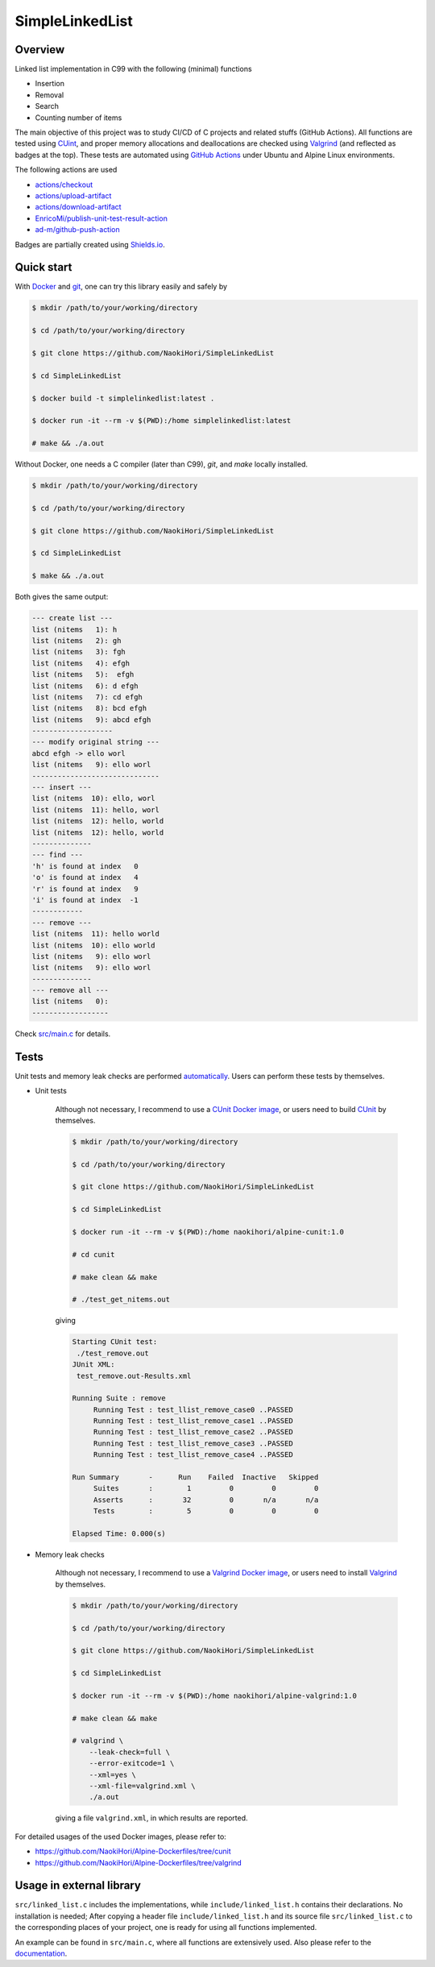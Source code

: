 ################
SimpleLinkedList
################

|License|_

|WorkflowStatus|_ |DocDeployment|_

|UnitTest|_ |MemoryLeak|_

|LastCommit|_

.. |License| image:: https://img.shields.io/github/license/NaokiHori/SimpleLinkedList
.. _License: https://opensource.org/licenses/MIT

.. |WorkflowStatus| image:: https://github.com/NaokiHori/SimpleLinkedList/actions/workflows/ci.yml/badge.svg?branch=master
.. _WorkflowStatus: https://github.com/NaokiHori/SimpleLinkedList/actions/workflows/ci.yml
.. |DocDeployment| image:: https://github.com/NaokiHori/SimpleLinkedList/actions/workflows/documentation.yml/badge.svg
.. _DocDeployment: https://naokihori.github.io/SimpleLinkedList/

.. |UnitTest| image:: https://github.com/NaokiHori/SimpleLinkedList/blob/artifacts/.github/workflows/artifacts/badge_cunit.svg
.. _UnitTest: https://github.com/NaokiHori/Alpine-Dockerfiles/tree/cunit
.. |MemoryLeak| image:: https://github.com/NaokiHori/SimpleLinkedList/blob/artifacts/.github/workflows/artifacts/badge_valgrind.svg
.. _MemoryLeak: https://github.com/NaokiHori/Alpine-Dockerfiles/tree/valgrind

.. |LastCommit| image:: https://img.shields.io/github/last-commit/NaokiHori/SimpleLinkedList/master
.. _LastCommit: https://github.com/NaokiHori/SimpleLinkedList/commits/master

.. image:: https://github.com/NaokiHori/SimpleLinkedList/blob/master/coverimage.png

********
Overview
********

Linked list implementation in C99 with the following (minimal) functions

* Insertion

* Removal

* Search

* Counting number of items

The main objective of this project was to study CI/CD of C projects and related stuffs (GitHub Actions).
All functions are tested using `CUint <http://cunit.sourceforge.net>`_, and proper memory allocations and deallocations are checked using `Valgrind <https://valgrind.org>`_ (and reflected as badges at the top).
These tests are automated using `GitHub Actions <https://docs.github.com/en/actions>`_ under Ubuntu and Alpine Linux environments.

The following actions are used

* `actions/checkout <https://github.com/actions/checkout>`_

* `actions/upload-artifact <https://github.com/actions/upload-artifact>`_

* `actions/download-artifact <https://github.com/actions/download-artifact>`_

* `EnricoMi/publish-unit-test-result-action <https://github.com/EnricoMi/publish-unit-test-result-action>`_

* `ad-m/github-push-action <https://github.com/ad-m/github-push-action>`_

Badges are partially created using `Shields.io <https://shields.io>`_.

***********
Quick start
***********

With `Docker <https://www.docker.com>`_ and `git <https://git-scm.com>`_, one can try this library easily and safely by

.. code-block:: console

   $ mkdir /path/to/your/working/directory

   $ cd /path/to/your/working/directory

   $ git clone https://github.com/NaokiHori/SimpleLinkedList

   $ cd SimpleLinkedList

   $ docker build -t simplelinkedlist:latest .

   $ docker run -it --rm -v $(PWD):/home simplelinkedlist:latest

   # make && ./a.out

Without Docker, one needs a C compiler (later than C99), `git`, and `make` locally installed.

.. code-block:: console

   $ mkdir /path/to/your/working/directory

   $ cd /path/to/your/working/directory

   $ git clone https://github.com/NaokiHori/SimpleLinkedList

   $ cd SimpleLinkedList

   $ make && ./a.out

Both gives the same output:

.. code-block:: text

   --- create list ---
   list (nitems   1): h
   list (nitems   2): gh
   list (nitems   3): fgh
   list (nitems   4): efgh
   list (nitems   5):  efgh
   list (nitems   6): d efgh
   list (nitems   7): cd efgh
   list (nitems   8): bcd efgh
   list (nitems   9): abcd efgh
   -------------------
   --- modify original string ---
   abcd efgh -> ello worl
   list (nitems   9): ello worl
   ------------------------------
   --- insert ---
   list (nitems  10): ello, worl
   list (nitems  11): hello, worl
   list (nitems  12): hello, world
   list (nitems  12): hello, world
   --------------
   --- find ---
   'h' is found at index   0
   'o' is found at index   4
   'r' is found at index   9
   'i' is found at index  -1
   ------------
   --- remove ---
   list (nitems  11): hello world
   list (nitems  10): ello world
   list (nitems   9): ello worl
   list (nitems   9): ello worl
   --------------
   --- remove all ---
   list (nitems   0):
   ------------------

Check `src/main.c <https://github.com/NaokiHori/SimpleLinkedList/blob/master/src/main.c>`_ for details.

*****
Tests
*****

Unit tests and memory leak checks are performed `automatically <https://github.com/NaokiHori/SimpleLinkedList/blob/master/.github/workflows/ci.yml>`_.
Users can perform these tests by themselves.

* Unit tests

   Although not necessary, I recommend to use a `CUnit Docker image <https://hub.docker.com/r/naokihori/alpine-cunit>`_, or users need to build `CUnit <http://cunit.sourceforge.net>`_ by themselves.

   .. code-block:: console

      $ mkdir /path/to/your/working/directory

      $ cd /path/to/your/working/directory

      $ git clone https://github.com/NaokiHori/SimpleLinkedList

      $ cd SimpleLinkedList

      $ docker run -it --rm -v $(PWD):/home naokihori/alpine-cunit:1.0

      # cd cunit

      # make clean && make

      # ./test_get_nitems.out

   giving

   .. code-block:: text

      Starting CUnit test:
       ./test_remove.out
      JUnit XML:
       test_remove.out-Results.xml

      Running Suite : remove
           Running Test : test_llist_remove_case0 ..PASSED
           Running Test : test_llist_remove_case1 ..PASSED
           Running Test : test_llist_remove_case2 ..PASSED
           Running Test : test_llist_remove_case3 ..PASSED
           Running Test : test_llist_remove_case4 ..PASSED

      Run Summary       -      Run    Failed  Inactive   Skipped
           Suites       :        1         0         0         0
           Asserts      :       32         0       n/a       n/a
           Tests        :        5         0         0         0

      Elapsed Time: 0.000(s)

* Memory leak checks

   Although not necessary, I recommend to use a `Valgrind Docker image <https://hub.docker.com/r/naokihori/alpine-valgrind>`_, or users need to install `Valgrind <https://valgrind.org>`_ by themselves.

   .. code-block:: console

      $ mkdir /path/to/your/working/directory

      $ cd /path/to/your/working/directory

      $ git clone https://github.com/NaokiHori/SimpleLinkedList

      $ cd SimpleLinkedList

      $ docker run -it --rm -v $(PWD):/home naokihori/alpine-valgrind:1.0

      # make clean && make

      # valgrind \
          --leak-check=full \
          --error-exitcode=1 \
          --xml=yes \
          --xml-file=valgrind.xml \
          ./a.out

   giving a file ``valgrind.xml``, in which results are reported.

For detailed usages of the used Docker images, please refer to:

* https://github.com/NaokiHori/Alpine-Dockerfiles/tree/cunit

* https://github.com/NaokiHori/Alpine-Dockerfiles/tree/valgrind

*************************
Usage in external library
*************************

``src/linked_list.c`` includes the implementations, while ``include/linked_list.h`` contains their declarations.
No installation is needed; After copying a header file ``include/linked_list.h`` and its source file ``src/linked_list.c`` to the corresponding places of your project, one is ready for using all functions implemented.

An example can be found in ``src/main.c``, where all functions are extensively used.
Also please refer to the `documentation <https://naokihori.github.io/SimpleLinkedList>`_.

